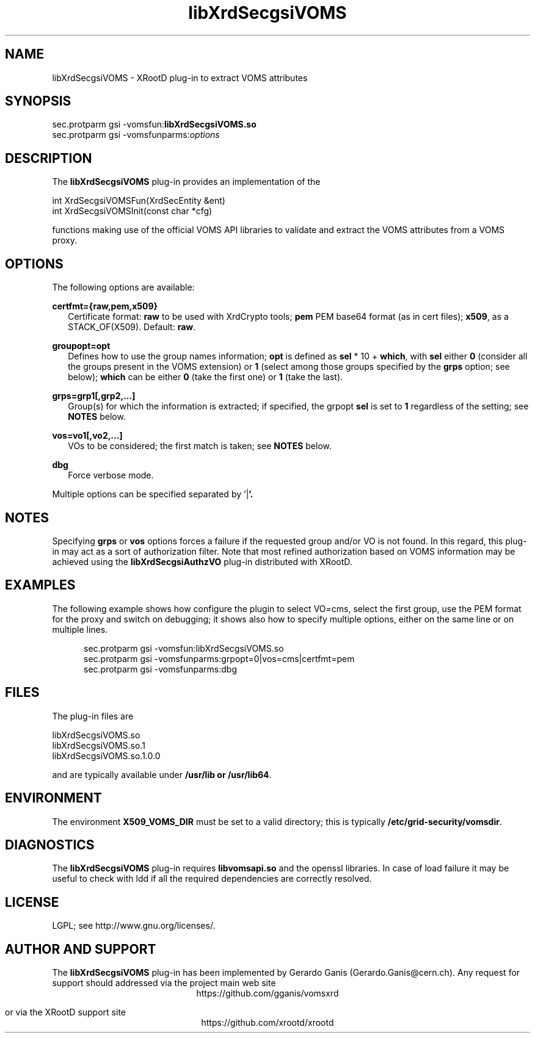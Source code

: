 .TH libXrdSecgsiVOMS 1 "12 August 2014"
.SH NAME
libXrdSecgsiVOMS - XRootD plug-in to extract VOMS attributes
.SH SYNOPSIS
.nf

sec.protparm gsi -vomsfun:\fBlibXrdSecgsiVOMS.so\fR
sec.protparm gsi -vomsfunparms:\fIoptions\fR

.SH DESCRIPTION
The \fBlibXrdSecgsiVOMS\fR plug-in provides an implementation of the

.nf
int XrdSecgsiVOMSFun(XrdSecEntity &ent)
int XrdSecgsiVOMSInit(const char *cfg)

functions making use of the official VOMS API libraries to validate and extract the VOMS attributes from a VOMS proxy.

.SH OPTIONS
The following options are available:

\fBcertfmt={raw,pem,x509}\fR
.RS 2
Certificate format: \fBraw\fR to be used with XrdCrypto tools; \fBpem\fR PEM base64 format (as in cert files); \fBx509\fR, as a STACK_OF(X509). Default: \fBraw\fR.
.RE

\fBgroupopt=opt\fR
.RS 2
Defines how to use the group names information; \fBopt\fR is defined as \fBsel\fR * 10 + \fBwhich\fR, with \fBsel\fR either \fB0\fR
(consider all the groups present in the VOMS extension)
or \fB1\fR (select among those groups specified by the \fBgrps\fR option; see below); \fBwhich\fR can be either \fB0\fR (take the first one)
or \fB1\fR (take the last).
.RE

\fBgrps=grp1[,grp2,...]\fR
.RS 2
Group(s) for which the information is extracted; if specified, the grpopt \fBsel\fR is set to \fB1\fR regardless of the setting; see \fBNOTES\fR below.
.RE

\fBvos=vo1[,vo2,...]\fR
.RS 2
VOs to be considered; the first match is taken; see \fBNOTES\fR below.
.RE

\fBdbg\fR
.RS 2
Force verbose mode.
.RE

Multiple options can be specified separated by '\fR|\fB'.

.SH NOTES

Specifying \fBgrps\fR or \fBvos\fR options forces a failure if the requested group and/or VO is not found. In this regard, this plug-in may
act as a sort of authorization filter. Note that most refined authorization based on VOMS information may be achieved using
the \fBlibXrdSecgsiAuthzVO\fR plug-in distributed with XRootD.

.SH EXAMPLES

The following example shows how configure the plugin to select VO=cms, select the first group, use the PEM format for the proxy
and switch on debugging; it shows also how to specify multiple options, either on the same line or on multiple lines.
.RS 5

.nf
sec.protparm gsi -vomsfun:libXrdSecgsiVOMS.so
sec.protparm gsi -vomsfunparms:grpopt=0|vos=cms|certfmt=pem
sec.protparm gsi -vomsfunparms:dbg

.SH FILES
The plug-in files are
.nf

libXrdSecgsiVOMS.so\fR
libXrdSecgsiVOMS.so.1\fR
libXrdSecgsiVOMS.so.1.0.0

and are typically available under \fB/usr/lib\fr or \fB/usr/lib64\fR.


.SH ENVIRONMENT
The environment \fBX509_VOMS_DIR\fR must be set to a valid directory; this is typically \fB/etc/grid-security/vomsdir\fR.

.SH DIAGNOSTICS
The \fBlibXrdSecgsiVOMS\fR plug-in requires \fBlibvomsapi.so\fR and the openssl libraries. In case of load failure it may be
useful to check with ldd if all the required dependencies are correctly resolved.

.SH LICENSE
LGPL; see http://www.gnu.org/licenses/.

.SH AUTHOR AND SUPPORT
The \fBlibXrdSecgsiVOMS\fR plug-in has been implemented by Gerardo Ganis (Gerardo.Ganis@cern.ch).
Any request for support should addressed via the project main web site
.ce
https://github.com/gganis/vomsxrd

or via the XRootD support site
.ce
https://github.com/xrootd/xrootd


